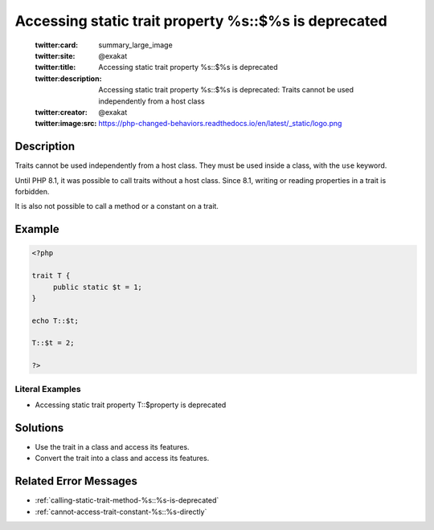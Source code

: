 .. _accessing-static-trait-property-%s::\$%s-is-deprecated:

Accessing static trait property %s::$%s is deprecated
-----------------------------------------------------
 
	.. meta::
		:description:
			Accessing static trait property %s::$%s is deprecated: Traits cannot be used independently from a host class.

	    :og:image: https://php-changed-behaviors.readthedocs.io/en/latest/_static/logo.png
		:og:type: article
		:og:title: Accessing static trait property %s::$%s is deprecated
		:og:description: Traits cannot be used independently from a host class
		:og:url: https://php-errors.readthedocs.io/en/latest/messages/accessing-static-trait-property-%25s%3A%3A%24%25s-is-deprecated.html
	    :og:locale: en

	:twitter:card: summary_large_image
	:twitter:site: @exakat
	:twitter:title: Accessing static trait property %s::$%s is deprecated
	:twitter:description: Accessing static trait property %s::$%s is deprecated: Traits cannot be used independently from a host class
	:twitter:creator: @exakat
	:twitter:image:src: https://php-changed-behaviors.readthedocs.io/en/latest/_static/logo.png
Description
___________
 
Traits cannot be used independently from a host class. They must be used inside a class, with the ``use`` keyword. 

Until PHP 8.1, it was possible to call traits without a host class. Since 8.1, writing or reading properties in a trait is forbidden.

It is also not possible to call a method or a constant on a trait.


Example
_______

.. code-block:: php

   <?php
   
   trait T {
   	public static $t = 1;
   }
   
   echo T::$t;
   
   T::$t = 2;
   
   ?>


Literal Examples
****************
+ Accessing static trait property T::$property is deprecated

Solutions
_________

+ Use the trait in a class and access its features.
+ Convert the trait into a class and access its features.

Related Error Messages
______________________

+ :ref:`calling-static-trait-method-%s::%s-is-deprecated`
+ :ref:`cannot-access-trait-constant-%s::%s-directly`
